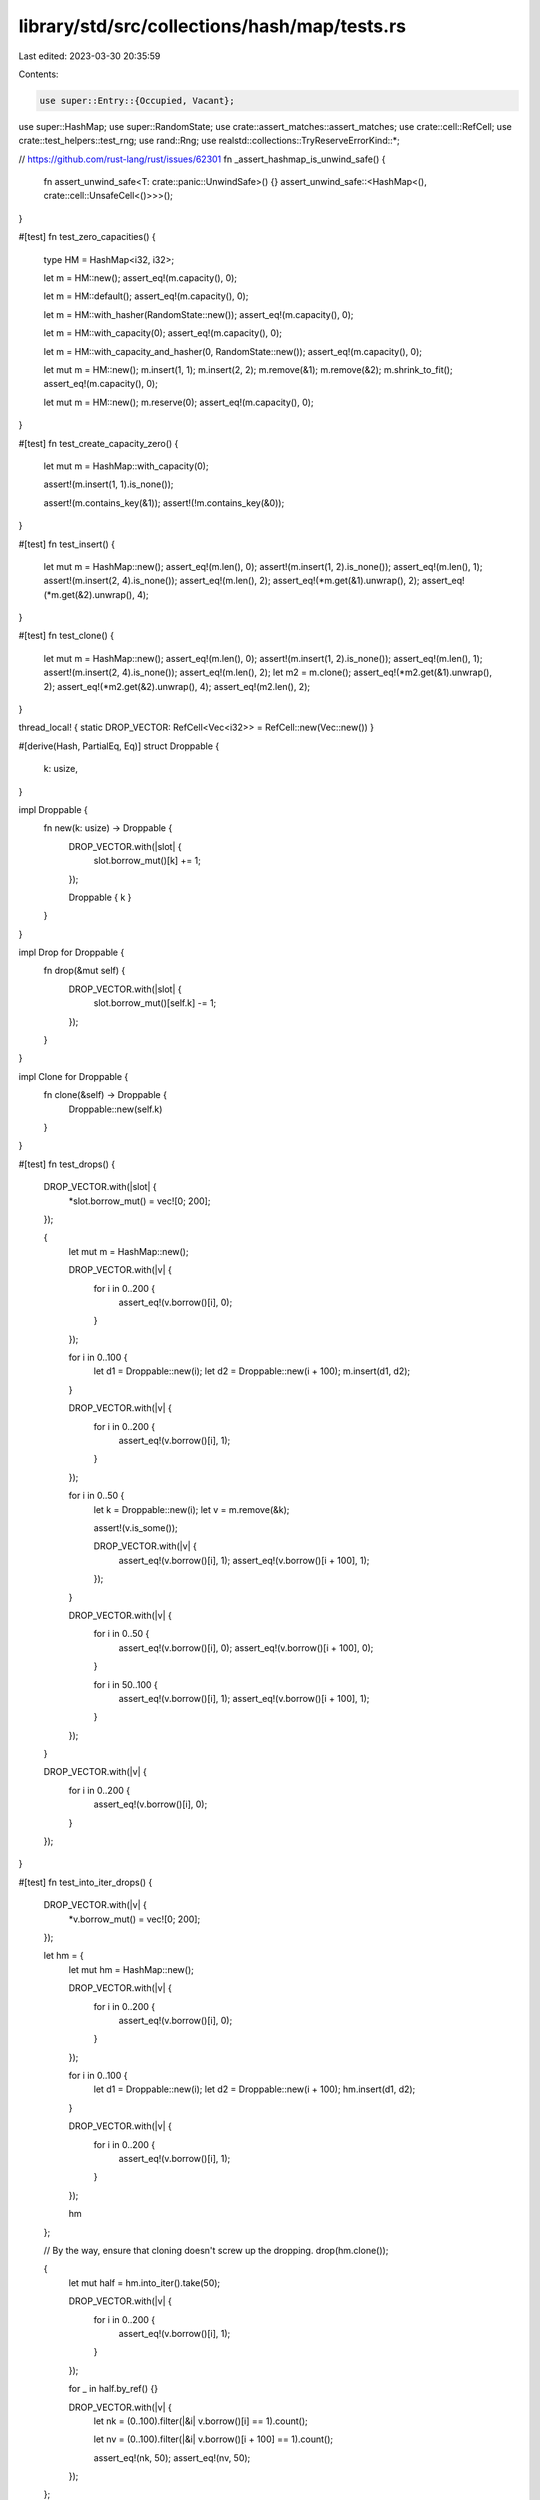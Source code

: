 library/std/src/collections/hash/map/tests.rs
=============================================

Last edited: 2023-03-30 20:35:59

Contents:

.. code-block:: rs

    use super::Entry::{Occupied, Vacant};
use super::HashMap;
use super::RandomState;
use crate::assert_matches::assert_matches;
use crate::cell::RefCell;
use crate::test_helpers::test_rng;
use rand::Rng;
use realstd::collections::TryReserveErrorKind::*;

// https://github.com/rust-lang/rust/issues/62301
fn _assert_hashmap_is_unwind_safe() {
    fn assert_unwind_safe<T: crate::panic::UnwindSafe>() {}
    assert_unwind_safe::<HashMap<(), crate::cell::UnsafeCell<()>>>();
}

#[test]
fn test_zero_capacities() {
    type HM = HashMap<i32, i32>;

    let m = HM::new();
    assert_eq!(m.capacity(), 0);

    let m = HM::default();
    assert_eq!(m.capacity(), 0);

    let m = HM::with_hasher(RandomState::new());
    assert_eq!(m.capacity(), 0);

    let m = HM::with_capacity(0);
    assert_eq!(m.capacity(), 0);

    let m = HM::with_capacity_and_hasher(0, RandomState::new());
    assert_eq!(m.capacity(), 0);

    let mut m = HM::new();
    m.insert(1, 1);
    m.insert(2, 2);
    m.remove(&1);
    m.remove(&2);
    m.shrink_to_fit();
    assert_eq!(m.capacity(), 0);

    let mut m = HM::new();
    m.reserve(0);
    assert_eq!(m.capacity(), 0);
}

#[test]
fn test_create_capacity_zero() {
    let mut m = HashMap::with_capacity(0);

    assert!(m.insert(1, 1).is_none());

    assert!(m.contains_key(&1));
    assert!(!m.contains_key(&0));
}

#[test]
fn test_insert() {
    let mut m = HashMap::new();
    assert_eq!(m.len(), 0);
    assert!(m.insert(1, 2).is_none());
    assert_eq!(m.len(), 1);
    assert!(m.insert(2, 4).is_none());
    assert_eq!(m.len(), 2);
    assert_eq!(*m.get(&1).unwrap(), 2);
    assert_eq!(*m.get(&2).unwrap(), 4);
}

#[test]
fn test_clone() {
    let mut m = HashMap::new();
    assert_eq!(m.len(), 0);
    assert!(m.insert(1, 2).is_none());
    assert_eq!(m.len(), 1);
    assert!(m.insert(2, 4).is_none());
    assert_eq!(m.len(), 2);
    let m2 = m.clone();
    assert_eq!(*m2.get(&1).unwrap(), 2);
    assert_eq!(*m2.get(&2).unwrap(), 4);
    assert_eq!(m2.len(), 2);
}

thread_local! { static DROP_VECTOR: RefCell<Vec<i32>> = RefCell::new(Vec::new()) }

#[derive(Hash, PartialEq, Eq)]
struct Droppable {
    k: usize,
}

impl Droppable {
    fn new(k: usize) -> Droppable {
        DROP_VECTOR.with(|slot| {
            slot.borrow_mut()[k] += 1;
        });

        Droppable { k }
    }
}

impl Drop for Droppable {
    fn drop(&mut self) {
        DROP_VECTOR.with(|slot| {
            slot.borrow_mut()[self.k] -= 1;
        });
    }
}

impl Clone for Droppable {
    fn clone(&self) -> Droppable {
        Droppable::new(self.k)
    }
}

#[test]
fn test_drops() {
    DROP_VECTOR.with(|slot| {
        *slot.borrow_mut() = vec![0; 200];
    });

    {
        let mut m = HashMap::new();

        DROP_VECTOR.with(|v| {
            for i in 0..200 {
                assert_eq!(v.borrow()[i], 0);
            }
        });

        for i in 0..100 {
            let d1 = Droppable::new(i);
            let d2 = Droppable::new(i + 100);
            m.insert(d1, d2);
        }

        DROP_VECTOR.with(|v| {
            for i in 0..200 {
                assert_eq!(v.borrow()[i], 1);
            }
        });

        for i in 0..50 {
            let k = Droppable::new(i);
            let v = m.remove(&k);

            assert!(v.is_some());

            DROP_VECTOR.with(|v| {
                assert_eq!(v.borrow()[i], 1);
                assert_eq!(v.borrow()[i + 100], 1);
            });
        }

        DROP_VECTOR.with(|v| {
            for i in 0..50 {
                assert_eq!(v.borrow()[i], 0);
                assert_eq!(v.borrow()[i + 100], 0);
            }

            for i in 50..100 {
                assert_eq!(v.borrow()[i], 1);
                assert_eq!(v.borrow()[i + 100], 1);
            }
        });
    }

    DROP_VECTOR.with(|v| {
        for i in 0..200 {
            assert_eq!(v.borrow()[i], 0);
        }
    });
}

#[test]
fn test_into_iter_drops() {
    DROP_VECTOR.with(|v| {
        *v.borrow_mut() = vec![0; 200];
    });

    let hm = {
        let mut hm = HashMap::new();

        DROP_VECTOR.with(|v| {
            for i in 0..200 {
                assert_eq!(v.borrow()[i], 0);
            }
        });

        for i in 0..100 {
            let d1 = Droppable::new(i);
            let d2 = Droppable::new(i + 100);
            hm.insert(d1, d2);
        }

        DROP_VECTOR.with(|v| {
            for i in 0..200 {
                assert_eq!(v.borrow()[i], 1);
            }
        });

        hm
    };

    // By the way, ensure that cloning doesn't screw up the dropping.
    drop(hm.clone());

    {
        let mut half = hm.into_iter().take(50);

        DROP_VECTOR.with(|v| {
            for i in 0..200 {
                assert_eq!(v.borrow()[i], 1);
            }
        });

        for _ in half.by_ref() {}

        DROP_VECTOR.with(|v| {
            let nk = (0..100).filter(|&i| v.borrow()[i] == 1).count();

            let nv = (0..100).filter(|&i| v.borrow()[i + 100] == 1).count();

            assert_eq!(nk, 50);
            assert_eq!(nv, 50);
        });
    };

    DROP_VECTOR.with(|v| {
        for i in 0..200 {
            assert_eq!(v.borrow()[i], 0);
        }
    });
}

#[test]
fn test_empty_remove() {
    let mut m: HashMap<i32, bool> = HashMap::new();
    assert_eq!(m.remove(&0), None);
}

#[test]
fn test_empty_entry() {
    let mut m: HashMap<i32, bool> = HashMap::new();
    match m.entry(0) {
        Occupied(_) => panic!(),
        Vacant(_) => {}
    }
    assert!(*m.entry(0).or_insert(true));
    assert_eq!(m.len(), 1);
}

#[test]
fn test_empty_iter() {
    let mut m: HashMap<i32, bool> = HashMap::new();
    assert_eq!(m.drain().next(), None);
    assert_eq!(m.keys().next(), None);
    assert_eq!(m.values().next(), None);
    assert_eq!(m.values_mut().next(), None);
    assert_eq!(m.iter().next(), None);
    assert_eq!(m.iter_mut().next(), None);
    assert_eq!(m.len(), 0);
    assert!(m.is_empty());
    assert_eq!(m.into_iter().next(), None);
}

#[test]
fn test_lots_of_insertions() {
    let mut m = HashMap::new();

    // Try this a few times to make sure we never screw up the hashmap's
    // internal state.
    let loops = if cfg!(miri) { 2 } else { 10 };
    for _ in 0..loops {
        assert!(m.is_empty());

        let count = if cfg!(miri) { 101 } else { 1001 };

        for i in 1..count {
            assert!(m.insert(i, i).is_none());

            for j in 1..=i {
                let r = m.get(&j);
                assert_eq!(r, Some(&j));
            }

            for j in i + 1..count {
                let r = m.get(&j);
                assert_eq!(r, None);
            }
        }

        for i in count..(2 * count) {
            assert!(!m.contains_key(&i));
        }

        // remove forwards
        for i in 1..count {
            assert!(m.remove(&i).is_some());

            for j in 1..=i {
                assert!(!m.contains_key(&j));
            }

            for j in i + 1..count {
                assert!(m.contains_key(&j));
            }
        }

        for i in 1..count {
            assert!(!m.contains_key(&i));
        }

        for i in 1..count {
            assert!(m.insert(i, i).is_none());
        }

        // remove backwards
        for i in (1..count).rev() {
            assert!(m.remove(&i).is_some());

            for j in i..count {
                assert!(!m.contains_key(&j));
            }

            for j in 1..i {
                assert!(m.contains_key(&j));
            }
        }
    }
}

#[test]
fn test_find_mut() {
    let mut m = HashMap::new();
    assert!(m.insert(1, 12).is_none());
    assert!(m.insert(2, 8).is_none());
    assert!(m.insert(5, 14).is_none());
    let new = 100;
    match m.get_mut(&5) {
        None => panic!(),
        Some(x) => *x = new,
    }
    assert_eq!(m.get(&5), Some(&new));
}

#[test]
fn test_insert_overwrite() {
    let mut m = HashMap::new();
    assert!(m.insert(1, 2).is_none());
    assert_eq!(*m.get(&1).unwrap(), 2);
    assert!(!m.insert(1, 3).is_none());
    assert_eq!(*m.get(&1).unwrap(), 3);
}

#[test]
fn test_insert_conflicts() {
    let mut m = HashMap::with_capacity(4);
    assert!(m.insert(1, 2).is_none());
    assert!(m.insert(5, 3).is_none());
    assert!(m.insert(9, 4).is_none());
    assert_eq!(*m.get(&9).unwrap(), 4);
    assert_eq!(*m.get(&5).unwrap(), 3);
    assert_eq!(*m.get(&1).unwrap(), 2);
}

#[test]
fn test_conflict_remove() {
    let mut m = HashMap::with_capacity(4);
    assert!(m.insert(1, 2).is_none());
    assert_eq!(*m.get(&1).unwrap(), 2);
    assert!(m.insert(5, 3).is_none());
    assert_eq!(*m.get(&1).unwrap(), 2);
    assert_eq!(*m.get(&5).unwrap(), 3);
    assert!(m.insert(9, 4).is_none());
    assert_eq!(*m.get(&1).unwrap(), 2);
    assert_eq!(*m.get(&5).unwrap(), 3);
    assert_eq!(*m.get(&9).unwrap(), 4);
    assert!(m.remove(&1).is_some());
    assert_eq!(*m.get(&9).unwrap(), 4);
    assert_eq!(*m.get(&5).unwrap(), 3);
}

#[test]
fn test_is_empty() {
    let mut m = HashMap::with_capacity(4);
    assert!(m.insert(1, 2).is_none());
    assert!(!m.is_empty());
    assert!(m.remove(&1).is_some());
    assert!(m.is_empty());
}

#[test]
fn test_remove() {
    let mut m = HashMap::new();
    m.insert(1, 2);
    assert_eq!(m.remove(&1), Some(2));
    assert_eq!(m.remove(&1), None);
}

#[test]
fn test_remove_entry() {
    let mut m = HashMap::new();
    m.insert(1, 2);
    assert_eq!(m.remove_entry(&1), Some((1, 2)));
    assert_eq!(m.remove(&1), None);
}

#[test]
fn test_iterate() {
    let mut m = HashMap::with_capacity(4);
    for i in 0..32 {
        assert!(m.insert(i, i * 2).is_none());
    }
    assert_eq!(m.len(), 32);

    let mut observed: u32 = 0;

    for (k, v) in &m {
        assert_eq!(*v, *k * 2);
        observed |= 1 << *k;
    }
    assert_eq!(observed, 0xFFFF_FFFF);
}

#[test]
fn test_keys() {
    let pairs = [(1, 'a'), (2, 'b'), (3, 'c')];
    let map: HashMap<_, _> = pairs.into_iter().collect();
    let keys: Vec<_> = map.keys().cloned().collect();
    assert_eq!(keys.len(), 3);
    assert!(keys.contains(&1));
    assert!(keys.contains(&2));
    assert!(keys.contains(&3));
}

#[test]
fn test_values() {
    let pairs = [(1, 'a'), (2, 'b'), (3, 'c')];
    let map: HashMap<_, _> = pairs.into_iter().collect();
    let values: Vec<_> = map.values().cloned().collect();
    assert_eq!(values.len(), 3);
    assert!(values.contains(&'a'));
    assert!(values.contains(&'b'));
    assert!(values.contains(&'c'));
}

#[test]
fn test_values_mut() {
    let pairs = [(1, 1), (2, 2), (3, 3)];
    let mut map: HashMap<_, _> = pairs.into_iter().collect();
    for value in map.values_mut() {
        *value = (*value) * 2
    }
    let values: Vec<_> = map.values().cloned().collect();
    assert_eq!(values.len(), 3);
    assert!(values.contains(&2));
    assert!(values.contains(&4));
    assert!(values.contains(&6));
}

#[test]
fn test_into_keys() {
    let pairs = [(1, 'a'), (2, 'b'), (3, 'c')];
    let map: HashMap<_, _> = pairs.into_iter().collect();
    let keys: Vec<_> = map.into_keys().collect();

    assert_eq!(keys.len(), 3);
    assert!(keys.contains(&1));
    assert!(keys.contains(&2));
    assert!(keys.contains(&3));
}

#[test]
fn test_into_values() {
    let pairs = [(1, 'a'), (2, 'b'), (3, 'c')];
    let map: HashMap<_, _> = pairs.into_iter().collect();
    let values: Vec<_> = map.into_values().collect();

    assert_eq!(values.len(), 3);
    assert!(values.contains(&'a'));
    assert!(values.contains(&'b'));
    assert!(values.contains(&'c'));
}

#[test]
fn test_find() {
    let mut m = HashMap::new();
    assert!(m.get(&1).is_none());
    m.insert(1, 2);
    match m.get(&1) {
        None => panic!(),
        Some(v) => assert_eq!(*v, 2),
    }
}

#[test]
fn test_eq() {
    let mut m1 = HashMap::new();
    m1.insert(1, 2);
    m1.insert(2, 3);
    m1.insert(3, 4);

    let mut m2 = HashMap::new();
    m2.insert(1, 2);
    m2.insert(2, 3);

    assert!(m1 != m2);

    m2.insert(3, 4);

    assert_eq!(m1, m2);
}

#[test]
fn test_show() {
    let mut map = HashMap::new();
    let empty: HashMap<i32, i32> = HashMap::new();

    map.insert(1, 2);
    map.insert(3, 4);

    let map_str = format!("{map:?}");

    assert!(map_str == "{1: 2, 3: 4}" || map_str == "{3: 4, 1: 2}");
    assert_eq!(format!("{empty:?}"), "{}");
}

#[test]
fn test_reserve_shrink_to_fit() {
    let mut m = HashMap::new();
    m.insert(0, 0);
    m.remove(&0);
    assert!(m.capacity() >= m.len());
    for i in 0..128 {
        m.insert(i, i);
    }
    m.reserve(256);

    let usable_cap = m.capacity();
    for i in 128..(128 + 256) {
        m.insert(i, i);
        assert_eq!(m.capacity(), usable_cap);
    }

    for i in 100..(128 + 256) {
        assert_eq!(m.remove(&i), Some(i));
    }
    m.shrink_to_fit();

    assert_eq!(m.len(), 100);
    assert!(!m.is_empty());
    assert!(m.capacity() >= m.len());

    for i in 0..100 {
        assert_eq!(m.remove(&i), Some(i));
    }
    m.shrink_to_fit();
    m.insert(0, 0);

    assert_eq!(m.len(), 1);
    assert!(m.capacity() >= m.len());
    assert_eq!(m.remove(&0), Some(0));
}

#[test]
fn test_from_iter() {
    let xs = [(1, 1), (2, 2), (2, 2), (3, 3), (4, 4), (5, 5), (6, 6)];

    let map: HashMap<_, _> = xs.iter().cloned().collect();

    for &(k, v) in &xs {
        assert_eq!(map.get(&k), Some(&v));
    }

    assert_eq!(map.iter().len(), xs.len() - 1);
}

#[test]
fn test_size_hint() {
    let xs = [(1, 1), (2, 2), (3, 3), (4, 4), (5, 5), (6, 6)];

    let map: HashMap<_, _> = xs.iter().cloned().collect();

    let mut iter = map.iter();

    for _ in iter.by_ref().take(3) {}

    assert_eq!(iter.size_hint(), (3, Some(3)));
}

#[test]
fn test_iter_len() {
    let xs = [(1, 1), (2, 2), (3, 3), (4, 4), (5, 5), (6, 6)];

    let map: HashMap<_, _> = xs.iter().cloned().collect();

    let mut iter = map.iter();

    for _ in iter.by_ref().take(3) {}

    assert_eq!(iter.len(), 3);
}

#[test]
fn test_mut_size_hint() {
    let xs = [(1, 1), (2, 2), (3, 3), (4, 4), (5, 5), (6, 6)];

    let mut map: HashMap<_, _> = xs.iter().cloned().collect();

    let mut iter = map.iter_mut();

    for _ in iter.by_ref().take(3) {}

    assert_eq!(iter.size_hint(), (3, Some(3)));
}

#[test]
fn test_iter_mut_len() {
    let xs = [(1, 1), (2, 2), (3, 3), (4, 4), (5, 5), (6, 6)];

    let mut map: HashMap<_, _> = xs.iter().cloned().collect();

    let mut iter = map.iter_mut();

    for _ in iter.by_ref().take(3) {}

    assert_eq!(iter.len(), 3);
}

#[test]
fn test_index() {
    let mut map = HashMap::new();

    map.insert(1, 2);
    map.insert(2, 1);
    map.insert(3, 4);

    assert_eq!(map[&2], 1);
}

#[test]
#[should_panic]
fn test_index_nonexistent() {
    let mut map = HashMap::new();

    map.insert(1, 2);
    map.insert(2, 1);
    map.insert(3, 4);

    map[&4];
}

#[test]
fn test_entry() {
    let xs = [(1, 10), (2, 20), (3, 30), (4, 40), (5, 50), (6, 60)];

    let mut map: HashMap<_, _> = xs.iter().cloned().collect();

    // Existing key (insert)
    match map.entry(1) {
        Vacant(_) => unreachable!(),
        Occupied(mut view) => {
            assert_eq!(view.get(), &10);
            assert_eq!(view.insert(100), 10);
        }
    }
    assert_eq!(map.get(&1).unwrap(), &100);
    assert_eq!(map.len(), 6);

    // Existing key (update)
    match map.entry(2) {
        Vacant(_) => unreachable!(),
        Occupied(mut view) => {
            let v = view.get_mut();
            let new_v = (*v) * 10;
            *v = new_v;
        }
    }
    assert_eq!(map.get(&2).unwrap(), &200);
    assert_eq!(map.len(), 6);

    // Existing key (take)
    match map.entry(3) {
        Vacant(_) => unreachable!(),
        Occupied(view) => {
            assert_eq!(view.remove(), 30);
        }
    }
    assert_eq!(map.get(&3), None);
    assert_eq!(map.len(), 5);

    // Inexistent key (insert)
    match map.entry(10) {
        Occupied(_) => unreachable!(),
        Vacant(view) => {
            assert_eq!(*view.insert(1000), 1000);
        }
    }
    assert_eq!(map.get(&10).unwrap(), &1000);
    assert_eq!(map.len(), 6);
}

#[test]
fn test_entry_take_doesnt_corrupt() {
    #![allow(deprecated)] //rand
    // Test for #19292
    fn check(m: &HashMap<i32, ()>) {
        for k in m.keys() {
            assert!(m.contains_key(k), "{k} is in keys() but not in the map?");
        }
    }

    let mut m = HashMap::new();
    let mut rng = test_rng();

    // Populate the map with some items.
    for _ in 0..50 {
        let x = rng.gen_range(-10..10);
        m.insert(x, ());
    }

    for _ in 0..1000 {
        let x = rng.gen_range(-10..10);
        match m.entry(x) {
            Vacant(_) => {}
            Occupied(e) => {
                e.remove();
            }
        }

        check(&m);
    }
}

#[test]
fn test_extend_ref() {
    let mut a = HashMap::new();
    a.insert(1, "one");
    let mut b = HashMap::new();
    b.insert(2, "two");
    b.insert(3, "three");

    a.extend(&b);

    assert_eq!(a.len(), 3);
    assert_eq!(a[&1], "one");
    assert_eq!(a[&2], "two");
    assert_eq!(a[&3], "three");
}

#[test]
fn test_capacity_not_less_than_len() {
    let mut a = HashMap::new();
    let mut item = 0;

    for _ in 0..116 {
        a.insert(item, 0);
        item += 1;
    }

    assert!(a.capacity() > a.len());

    let free = a.capacity() - a.len();
    for _ in 0..free {
        a.insert(item, 0);
        item += 1;
    }

    assert_eq!(a.len(), a.capacity());

    // Insert at capacity should cause allocation.
    a.insert(item, 0);
    assert!(a.capacity() > a.len());
}

#[test]
fn test_occupied_entry_key() {
    let mut a = HashMap::new();
    let key = "hello there";
    let value = "value goes here";
    assert!(a.is_empty());
    a.insert(key, value);
    assert_eq!(a.len(), 1);
    assert_eq!(a[key], value);

    match a.entry(key) {
        Vacant(_) => panic!(),
        Occupied(e) => assert_eq!(key, *e.key()),
    }
    assert_eq!(a.len(), 1);
    assert_eq!(a[key], value);
}

#[test]
fn test_vacant_entry_key() {
    let mut a = HashMap::new();
    let key = "hello there";
    let value = "value goes here";

    assert!(a.is_empty());
    match a.entry(key) {
        Occupied(_) => panic!(),
        Vacant(e) => {
            assert_eq!(key, *e.key());
            e.insert(value);
        }
    }
    assert_eq!(a.len(), 1);
    assert_eq!(a[key], value);
}

#[test]
fn test_retain() {
    let mut map: HashMap<i32, i32> = (0..100).map(|x| (x, x * 10)).collect();

    map.retain(|&k, _| k % 2 == 0);
    assert_eq!(map.len(), 50);
    assert_eq!(map[&2], 20);
    assert_eq!(map[&4], 40);
    assert_eq!(map[&6], 60);
}

#[test]
#[cfg_attr(miri, ignore)] // Miri does not support signalling OOM
#[cfg_attr(target_os = "android", ignore)] // Android used in CI has a broken dlmalloc
fn test_try_reserve() {
    let mut empty_bytes: HashMap<u8, u8> = HashMap::new();

    const MAX_USIZE: usize = usize::MAX;

    assert_matches!(
        empty_bytes.try_reserve(MAX_USIZE).map_err(|e| e.kind()),
        Err(CapacityOverflow),
        "usize::MAX should trigger an overflow!"
    );

    if let Err(AllocError { .. }) = empty_bytes.try_reserve(MAX_USIZE / 16).map_err(|e| e.kind()) {
    } else {
        // This may succeed if there is enough free memory. Attempt to
        // allocate a few more hashmaps to ensure the allocation will fail.
        let mut empty_bytes2: HashMap<u8, u8> = HashMap::new();
        let _ = empty_bytes2.try_reserve(MAX_USIZE / 16);
        let mut empty_bytes3: HashMap<u8, u8> = HashMap::new();
        let _ = empty_bytes3.try_reserve(MAX_USIZE / 16);
        let mut empty_bytes4: HashMap<u8, u8> = HashMap::new();
        assert_matches!(
            empty_bytes4.try_reserve(MAX_USIZE / 16).map_err(|e| e.kind()),
            Err(AllocError { .. }),
            "usize::MAX / 16 should trigger an OOM!"
        );
    }
}

#[test]
fn test_raw_entry() {
    use super::RawEntryMut::{Occupied, Vacant};

    let xs = [(1i32, 10i32), (2, 20), (3, 30), (4, 40), (5, 50), (6, 60)];

    let mut map: HashMap<_, _> = xs.iter().cloned().collect();

    let compute_hash = |map: &HashMap<i32, i32>, k: i32| -> u64 {
        use core::hash::{BuildHasher, Hash, Hasher};

        let mut hasher = map.hasher().build_hasher();
        k.hash(&mut hasher);
        hasher.finish()
    };

    // Existing key (insert)
    match map.raw_entry_mut().from_key(&1) {
        Vacant(_) => unreachable!(),
        Occupied(mut view) => {
            assert_eq!(view.get(), &10);
            assert_eq!(view.insert(100), 10);
        }
    }
    let hash1 = compute_hash(&map, 1);
    assert_eq!(map.raw_entry().from_key(&1).unwrap(), (&1, &100));
    assert_eq!(map.raw_entry().from_hash(hash1, |k| *k == 1).unwrap(), (&1, &100));
    assert_eq!(map.raw_entry().from_key_hashed_nocheck(hash1, &1).unwrap(), (&1, &100));
    assert_eq!(map.len(), 6);

    // Existing key (update)
    match map.raw_entry_mut().from_key(&2) {
        Vacant(_) => unreachable!(),
        Occupied(mut view) => {
            let v = view.get_mut();
            let new_v = (*v) * 10;
            *v = new_v;
        }
    }
    let hash2 = compute_hash(&map, 2);
    assert_eq!(map.raw_entry().from_key(&2).unwrap(), (&2, &200));
    assert_eq!(map.raw_entry().from_hash(hash2, |k| *k == 2).unwrap(), (&2, &200));
    assert_eq!(map.raw_entry().from_key_hashed_nocheck(hash2, &2).unwrap(), (&2, &200));
    assert_eq!(map.len(), 6);

    // Existing key (take)
    let hash3 = compute_hash(&map, 3);
    match map.raw_entry_mut().from_key_hashed_nocheck(hash3, &3) {
        Vacant(_) => unreachable!(),
        Occupied(view) => {
            assert_eq!(view.remove_entry(), (3, 30));
        }
    }
    assert_eq!(map.raw_entry().from_key(&3), None);
    assert_eq!(map.raw_entry().from_hash(hash3, |k| *k == 3), None);
    assert_eq!(map.raw_entry().from_key_hashed_nocheck(hash3, &3), None);
    assert_eq!(map.len(), 5);

    // Nonexistent key (insert)
    match map.raw_entry_mut().from_key(&10) {
        Occupied(_) => unreachable!(),
        Vacant(view) => {
            assert_eq!(view.insert(10, 1000), (&mut 10, &mut 1000));
        }
    }
    assert_eq!(map.raw_entry().from_key(&10).unwrap(), (&10, &1000));
    assert_eq!(map.len(), 6);

    // Ensure all lookup methods produce equivalent results.
    for k in 0..12 {
        let hash = compute_hash(&map, k);
        let v = map.get(&k).cloned();
        let kv = v.as_ref().map(|v| (&k, v));

        assert_eq!(map.raw_entry().from_key(&k), kv);
        assert_eq!(map.raw_entry().from_hash(hash, |q| *q == k), kv);
        assert_eq!(map.raw_entry().from_key_hashed_nocheck(hash, &k), kv);

        match map.raw_entry_mut().from_key(&k) {
            Occupied(mut o) => assert_eq!(Some(o.get_key_value()), kv),
            Vacant(_) => assert_eq!(v, None),
        }
        match map.raw_entry_mut().from_key_hashed_nocheck(hash, &k) {
            Occupied(mut o) => assert_eq!(Some(o.get_key_value()), kv),
            Vacant(_) => assert_eq!(v, None),
        }
        match map.raw_entry_mut().from_hash(hash, |q| *q == k) {
            Occupied(mut o) => assert_eq!(Some(o.get_key_value()), kv),
            Vacant(_) => assert_eq!(v, None),
        }
    }
}

mod test_drain_filter {
    use super::*;

    use crate::panic::{catch_unwind, AssertUnwindSafe};
    use crate::sync::atomic::{AtomicUsize, Ordering};

    trait EqSorted: Iterator {
        fn eq_sorted<I: IntoIterator<Item = Self::Item>>(self, other: I) -> bool;
    }

    impl<T: Iterator> EqSorted for T
    where
        T::Item: Eq + Ord,
    {
        fn eq_sorted<I: IntoIterator<Item = Self::Item>>(self, other: I) -> bool {
            let mut v: Vec<_> = self.collect();
            v.sort_unstable();
            v.into_iter().eq(other)
        }
    }

    #[test]
    fn empty() {
        let mut map: HashMap<i32, i32> = HashMap::new();
        map.drain_filter(|_, _| unreachable!("there's nothing to decide on"));
        assert!(map.is_empty());
    }

    #[test]
    fn consuming_nothing() {
        let pairs = (0..3).map(|i| (i, i));
        let mut map: HashMap<_, _> = pairs.collect();
        assert!(map.drain_filter(|_, _| false).eq_sorted(crate::iter::empty()));
        assert_eq!(map.len(), 3);
    }

    #[test]
    fn consuming_all() {
        let pairs = (0..3).map(|i| (i, i));
        let mut map: HashMap<_, _> = pairs.clone().collect();
        assert!(map.drain_filter(|_, _| true).eq_sorted(pairs));
        assert!(map.is_empty());
    }

    #[test]
    fn mutating_and_keeping() {
        let pairs = (0..3).map(|i| (i, i));
        let mut map: HashMap<_, _> = pairs.collect();
        assert!(
            map.drain_filter(|_, v| {
                *v += 6;
                false
            })
            .eq_sorted(crate::iter::empty())
        );
        assert!(map.keys().copied().eq_sorted(0..3));
        assert!(map.values().copied().eq_sorted(6..9));
    }

    #[test]
    fn mutating_and_removing() {
        let pairs = (0..3).map(|i| (i, i));
        let mut map: HashMap<_, _> = pairs.collect();
        assert!(
            map.drain_filter(|_, v| {
                *v += 6;
                true
            })
            .eq_sorted((0..3).map(|i| (i, i + 6)))
        );
        assert!(map.is_empty());
    }

    #[test]
    fn drop_panic_leak() {
        static PREDS: AtomicUsize = AtomicUsize::new(0);
        static DROPS: AtomicUsize = AtomicUsize::new(0);

        struct D;
        impl Drop for D {
            fn drop(&mut self) {
                if DROPS.fetch_add(1, Ordering::SeqCst) == 1 {
                    panic!("panic in `drop`");
                }
            }
        }

        let mut map = (0..3).map(|i| (i, D)).collect::<HashMap<_, _>>();

        catch_unwind(move || {
            drop(map.drain_filter(|_, _| {
                PREDS.fetch_add(1, Ordering::SeqCst);
                true
            }))
        })
        .unwrap_err();

        assert_eq!(PREDS.load(Ordering::SeqCst), 3);
        assert_eq!(DROPS.load(Ordering::SeqCst), 3);
    }

    #[test]
    fn pred_panic_leak() {
        static PREDS: AtomicUsize = AtomicUsize::new(0);
        static DROPS: AtomicUsize = AtomicUsize::new(0);

        struct D;
        impl Drop for D {
            fn drop(&mut self) {
                DROPS.fetch_add(1, Ordering::SeqCst);
            }
        }

        let mut map = (0..3).map(|i| (i, D)).collect::<HashMap<_, _>>();

        catch_unwind(AssertUnwindSafe(|| {
            drop(map.drain_filter(|_, _| match PREDS.fetch_add(1, Ordering::SeqCst) {
                0 => true,
                _ => panic!(),
            }))
        }))
        .unwrap_err();

        assert_eq!(PREDS.load(Ordering::SeqCst), 2);
        assert_eq!(DROPS.load(Ordering::SeqCst), 1);
        assert_eq!(map.len(), 2);
    }

    // Same as above, but attempt to use the iterator again after the panic in the predicate
    #[test]
    fn pred_panic_reuse() {
        static PREDS: AtomicUsize = AtomicUsize::new(0);
        static DROPS: AtomicUsize = AtomicUsize::new(0);

        struct D;
        impl Drop for D {
            fn drop(&mut self) {
                DROPS.fetch_add(1, Ordering::SeqCst);
            }
        }

        let mut map = (0..3).map(|i| (i, D)).collect::<HashMap<_, _>>();

        {
            let mut it = map.drain_filter(|_, _| match PREDS.fetch_add(1, Ordering::SeqCst) {
                0 => true,
                _ => panic!(),
            });
            catch_unwind(AssertUnwindSafe(|| while it.next().is_some() {})).unwrap_err();
            // Iterator behaviour after a panic is explicitly unspecified,
            // so this is just the current implementation:
            let result = catch_unwind(AssertUnwindSafe(|| it.next()));
            assert!(result.is_err());
        }

        assert_eq!(PREDS.load(Ordering::SeqCst), 3);
        assert_eq!(DROPS.load(Ordering::SeqCst), 1);
        assert_eq!(map.len(), 2);
    }
}

#[test]
fn from_array() {
    let map = HashMap::from([(1, 2), (3, 4)]);
    let unordered_duplicates = HashMap::from([(3, 4), (1, 2), (1, 2)]);
    assert_eq!(map, unordered_duplicates);

    // This next line must infer the hasher type parameter.
    // If you make a change that causes this line to no longer infer,
    // that's a problem!
    let _must_not_require_type_annotation = HashMap::from([(1, 2)]);
}

#[test]
fn const_with_hasher() {
    const X: HashMap<(), (), ()> = HashMap::with_hasher(());
    assert_eq!(X.len(), 0);
}


